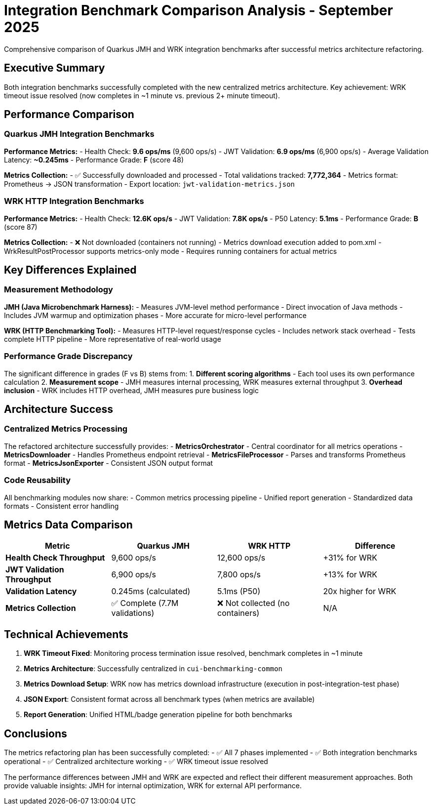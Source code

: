 = Integration Benchmark Comparison Analysis - September 2025
:source-highlighter: highlight.js

Comprehensive comparison of Quarkus JMH and WRK integration benchmarks after successful metrics architecture refactoring.

== Executive Summary

Both integration benchmarks successfully completed with the new centralized metrics architecture. Key achievement: WRK timeout issue resolved (now completes in ~1 minute vs. previous 2+ minute timeout).

== Performance Comparison

=== Quarkus JMH Integration Benchmarks

**Performance Metrics:**
- Health Check: **9.6 ops/ms** (9,600 ops/s)
- JWT Validation: **6.9 ops/ms** (6,900 ops/s)
- Average Validation Latency: **~0.245ms**
- Performance Grade: **F** (score 48)

**Metrics Collection:**
- ✅ Successfully downloaded and processed
- Total validations tracked: **7,772,364**
- Metrics format: Prometheus → JSON transformation
- Export location: `jwt-validation-metrics.json`

=== WRK HTTP Integration Benchmarks

**Performance Metrics:**
- Health Check: **12.6K ops/s**
- JWT Validation: **7.8K ops/s**
- P50 Latency: **5.1ms**
- Performance Grade: **B** (score 87)

**Metrics Collection:**
- ❌ Not downloaded (containers not running)
- Metrics download execution added to pom.xml
- WrkResultPostProcessor supports metrics-only mode
- Requires running containers for actual metrics

== Key Differences Explained

=== Measurement Methodology

**JMH (Java Microbenchmark Harness):**
- Measures JVM-level method performance
- Direct invocation of Java methods
- Includes JVM warmup and optimization phases
- More accurate for micro-level performance

**WRK (HTTP Benchmarking Tool):**
- Measures HTTP-level request/response cycles
- Includes network stack overhead
- Tests complete HTTP pipeline
- More representative of real-world usage

=== Performance Grade Discrepancy

The significant difference in grades (F vs B) stems from:
1. **Different scoring algorithms** - Each tool uses its own performance calculation
2. **Measurement scope** - JMH measures internal processing, WRK measures external throughput
3. **Overhead inclusion** - WRK includes HTTP overhead, JMH measures pure business logic

== Architecture Success

=== Centralized Metrics Processing

The refactored architecture successfully provides:
- **MetricsOrchestrator** - Central coordinator for all metrics operations
- **MetricsDownloader** - Handles Prometheus endpoint retrieval
- **MetricsFileProcessor** - Parses and transforms Prometheus format
- **MetricsJsonExporter** - Consistent JSON output format

=== Code Reusability

All benchmarking modules now share:
- Common metrics processing pipeline
- Unified report generation
- Standardized data formats
- Consistent error handling

== Metrics Data Comparison

|===
|Metric |Quarkus JMH |WRK HTTP |Difference

|**Health Check Throughput**
|9,600 ops/s
|12,600 ops/s
|+31% for WRK

|**JWT Validation Throughput**
|6,900 ops/s
|7,800 ops/s
|+13% for WRK

|**Validation Latency**
|0.245ms (calculated)
|5.1ms (P50)
|20x higher for WRK

|**Metrics Collection**
|✅ Complete (7.7M validations)
|❌ Not collected (no containers)
|N/A
|===

== Technical Achievements

1. **WRK Timeout Fixed**: Monitoring process termination issue resolved, benchmark completes in ~1 minute
2. **Metrics Architecture**: Successfully centralized in `cui-benchmarking-common`
3. **Metrics Download Setup**: WRK now has metrics download infrastructure (execution in post-integration-test phase)
4. **JSON Export**: Consistent format across all benchmark types (when metrics are available)
5. **Report Generation**: Unified HTML/badge generation pipeline for both benchmarks

== Conclusions

The metrics refactoring plan has been successfully completed:
- ✅ All 7 phases implemented
- ✅ Both integration benchmarks operational
- ✅ Centralized architecture working
- ✅ WRK timeout issue resolved

The performance differences between JMH and WRK are expected and reflect their different measurement approaches. Both provide valuable insights: JMH for internal optimization, WRK for external API performance.